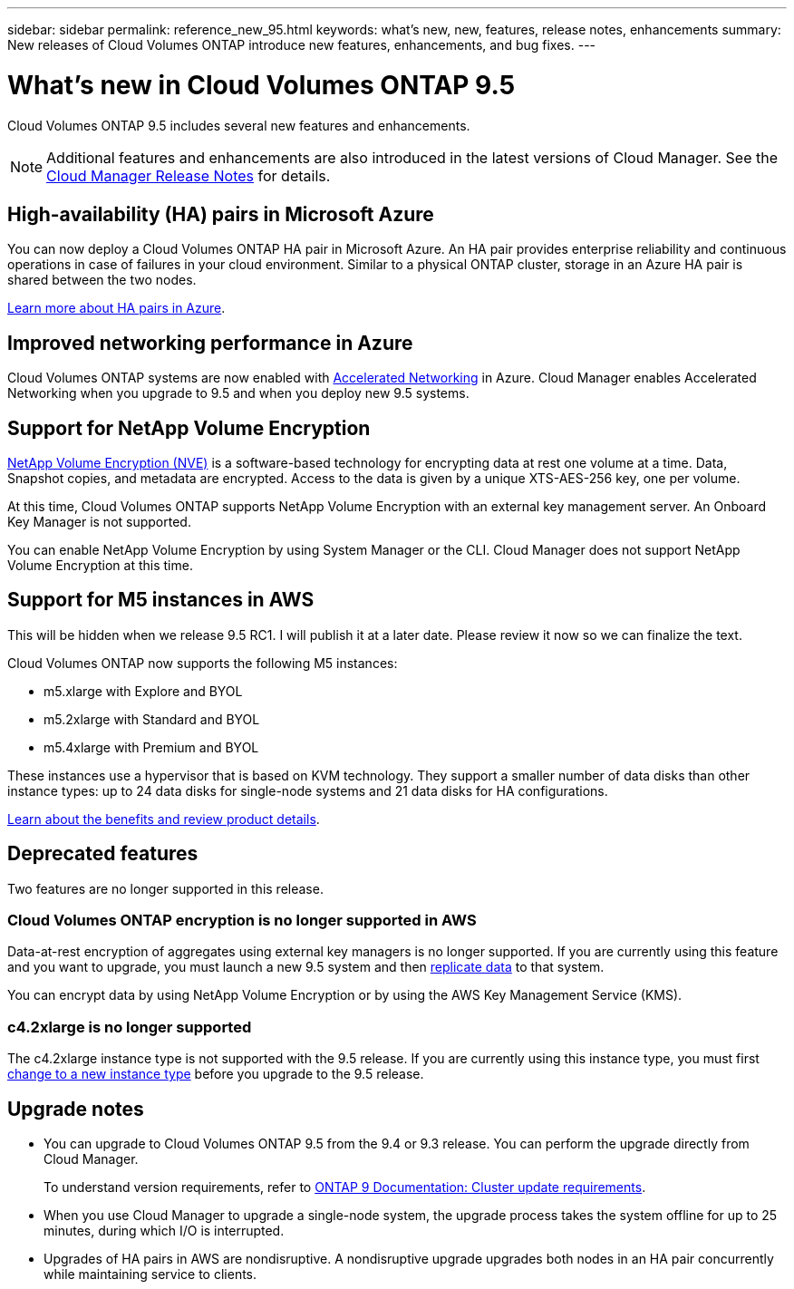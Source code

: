 ---
sidebar: sidebar
permalink: reference_new_95.html
keywords: what's new, new, features, release notes, enhancements
summary: New releases of Cloud Volumes ONTAP introduce new features, enhancements, and bug fixes.
---

= What's new in Cloud Volumes ONTAP 9.5
:toc: macro
:hardbreaks:
:toclevels: 1
:nofooter:
:icons: font
:linkattrs:
:imagesdir: ./media/

[.lead]
Cloud Volumes ONTAP 9.5 includes several new features and enhancements.

NOTE: Additional features and enhancements are also introduced in the latest versions of Cloud Manager. See the https://docs.netapp.com/us-en/occm/reference_new_occm.html[Cloud Manager Release Notes] for details.

toc::[]

== High-availability (HA) pairs in Microsoft Azure

You can now deploy a Cloud Volumes ONTAP HA pair in Microsoft Azure. An HA pair provides enterprise reliability and continuous operations in case of failures in your cloud environment. Similar to a physical ONTAP cluster, storage in an Azure HA pair is shared between the two nodes.

https://docs.netapp.com/us-en/occm/concept_ha_azure.html[Learn more about HA pairs in Azure^].

== Improved networking performance in Azure

Cloud Volumes ONTAP systems are now enabled with https://docs.microsoft.com/en-us/azure/virtual-network/create-vm-accelerated-networking-cli[Accelerated Networking^] in Azure. Cloud Manager enables Accelerated Networking when you upgrade to 9.5 and when you deploy new 9.5 systems.

== Support for NetApp Volume Encryption

https://www.netapp.com/us/media/ds-3899.pdf[NetApp Volume Encryption (NVE)^] is a software-based technology for encrypting data at rest one volume at a time. Data, Snapshot copies, and metadata are encrypted. Access to the data is given by a unique XTS-AES-256 key, one per volume.

At this time, Cloud Volumes ONTAP supports NetApp Volume Encryption with an external key management server. An Onboard Key Manager is not supported.

You can enable NetApp Volume Encryption by using System Manager or the CLI. Cloud Manager does not support NetApp Volume Encryption at this time.

== Support for M5 instances in AWS

****
This will be hidden when we release 9.5 RC1. I will publish it at a later date. Please review it now so we can finalize the text.
****

Cloud Volumes ONTAP now supports the following M5 instances:

* m5.xlarge with Explore and BYOL
* m5.2xlarge with Standard and BYOL
* m5.4xlarge with Premium and BYOL

These instances use a hypervisor that is based on KVM technology. They support a smaller number of data disks than other instance types: up to 24 data disks for single-node systems and 21 data disks for HA configurations.

https://aws.amazon.com/ec2/instance-types/m5/[Learn about the benefits and review product details^].

== Deprecated features

Two features are no longer supported in this release.

=== Cloud Volumes ONTAP encryption is no longer supported in AWS

Data-at-rest encryption of aggregates using external key managers is no longer supported. If you are currently using this feature and you want to upgrade, you must launch a new 9.5 system and then https://docs.netapp.com/us-en/occm/task_replicating_data.html[replicate data] to that system.

You can encrypt data by using NetApp Volume Encryption or by using the AWS Key Management Service (KMS).

=== c4.2xlarge is no longer supported

The c4.2xlarge instance type is not supported with the 9.5 release. If you are currently using this instance type, you must first https://docs.netapp.com/us-en/occm/task_modifying_ontap_cloud.html#changing-the-instance-or-virtual-machine-type-for-cloud-volumes-ontap[change to a new instance type] before you upgrade to the 9.5 release.

== Upgrade notes

* You can upgrade to Cloud Volumes ONTAP 9.5 from the 9.4 or 9.3 release. You can perform the upgrade directly from Cloud Manager.
+
To understand version requirements, refer to http://docs.netapp.com/ontap-9/topic/com.netapp.doc.exp-dot-upgrade/GUID-AC0EB781-583F-4C90-A4C4-BC7B14CEFD39.html[ONTAP 9 Documentation: Cluster update requirements^].

* When you use Cloud Manager to upgrade a single-node system, the upgrade process takes the system offline for up to 25 minutes, during which I/O is interrupted.

* Upgrades of HA pairs in AWS are nondisruptive. A nondisruptive upgrade upgrades both nodes in an HA pair concurrently while maintaining service to clients.
